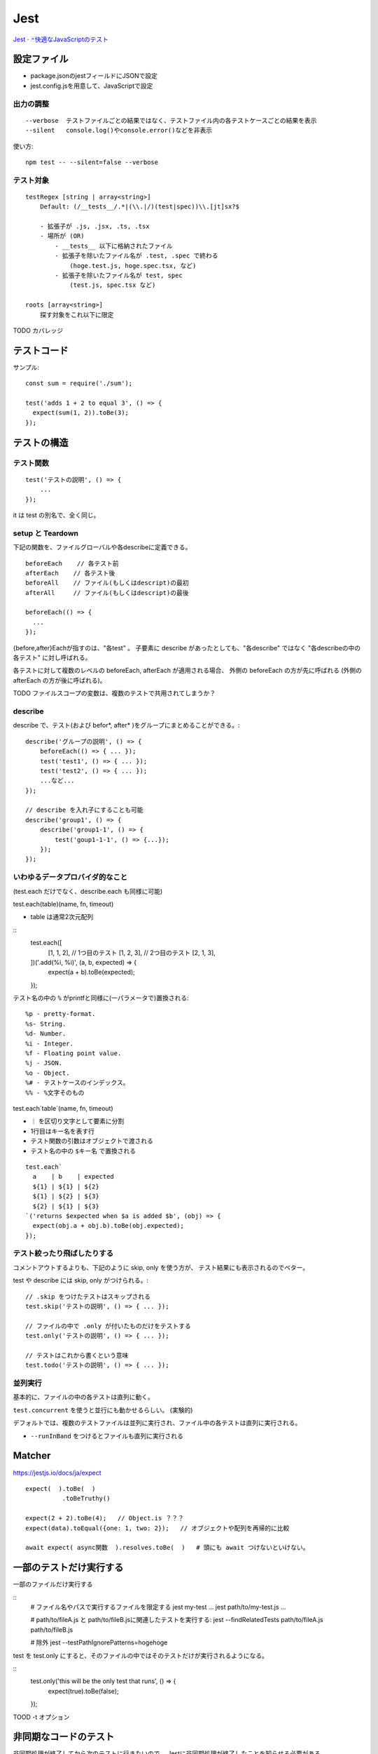 ========================
Jest
========================


`Jest · 🃏快適なJavaScriptのテスト <https://jestjs.io/ja/>`__


設定ファイル
====================

- package.jsonのjestフィールドにJSONで設定
- jest.config.jsを用意して、JavaScriptで設定


出力の調整
----------------

::

    --verbose  テストファイルごとの結果ではなく、テストファイル内の各テストケースごとの結果を表示
    --silent   console.log()やconsole.error()などを非表示


使い方::

    npm test -- --silent=false --verbose


テスト対象
--------------

::

    testRegex [string | array<string>]
        Default: (/__tests__/.*|(\\.|/)(test|spec))\\.[jt]sx?$

        - 拡張子が .js, .jsx, .ts, .tsx
        - 場所が (OR)
            - __tests__ 以下に格納されたファイル
            - 拡張子を除いたファイル名が .test, .spec で終わる
                (hoge.test.js, hoge.spec.tsx, など)
            - 拡張子を除いたファイル名が test, spec
                (test.js, spec.tsx など)

    roots [array<string>]
        探す対象をこれ以下に限定


TODO カバレッジ


テストコード
=====================

サンプル::

    const sum = require('./sum');

    test('adds 1 + 2 to equal 3', () => {
      expect(sum(1, 2)).toBe(3);
    });


テストの構造
======================

テスト関数
--------------

::

    test('テストの説明', () => {
        ...
    });

it は test の別名で、全く同じ。


setup と Teardown
------------------------

下記の関数を、ファイルグローバルや各describeに定義できる。

::

    beforeEach    // 各テスト前
    afterEach    // 各テスト後
    beforeAll    // ファイル(もしくはdescript)の最初
    afterAll     // ファイル(もしくはdescript)の最後

    beforeEach(() => {
      ...
    });

{before,after}Eachが指すのは、"各test" 。
子要素に describe があったとしても、"各describe" ではなく "各describeの中の各テスト" に対し呼ばれる。

各テストに対して複数のレベルの beforeEach, afterEach が適用される場合、
外側の beforeEach の方が先に呼ばれる (外側の afterEach の方が後に呼ばれる)。

TODO ファイルスコープの変数は、複数のテストで共用されてしまうか？


describe
-----------------------

describe で、テスト(および befor\*, after\* )をグループにまとめることができる。::

    describe('グループの説明', () => {
        beforeEach(() => { ... });
        test('test1', () => { ... });
        test('test2', () => { ... });
        ...など...
    });

    // describe を入れ子にすることも可能
    describe('group1', () => {
        describe('group1-1', () => {
            test('goup1-1-1', () => {...});
        });
    });


いわゆるデータプロバイダ的なこと
---------------------------------------

(test.each だけでなく、describe.each も同様に可能)

test.each(table)(name, fn, timeout)

- table は通常2次元配列

::
    test.each([
      [1, 1, 2],     // 1つ目のテスト
      [1, 2, 3],     // 2つ目のテスト
      [2, 1, 3],
    ])('.add(%i, %i)', (a, b, expected) => {
      expect(a + b).toBe(expected);
    });

テスト名の中の ``%`` がprintfと同様に(一パラメータで)置換される::

    %p - pretty-format.
    %s- String.
    %d- Number.
    %i - Integer.
    %f - Floating point value.
    %j - JSON.
    %o - Object.
    %# - テストケースのインデックス。
    %% - %文字そのもの


test.each`table`(name, fn, timeout)

-  ``｜`` を区切り文字として要素に分割
-  1行目はキー名を表す行
- テスト関数の引数はオブジェクトで渡される
- テスト名の中の ``$キー名`` で置換される

::

    test.each`
      a    | b    | expected
      ${1} | ${1} | ${2}
      ${1} | ${2} | ${3}
      ${2} | ${1} | ${3}
    `('returns $expected when $a is added $b', (obj) => {
      expect(obj.a + obj.b).toBe(obj.expected);
    });


テスト絞ったり飛ばしたりする
-------------------------------------

コメントアウトするよりも、下記のように skip, only を使う方が、
テスト結果にも表示されるのでベター。

test や describe には skip, only がつけられる。::

    // .skip をつけたテストはスキップされる
    test.skip('テストの説明', () => { ... });

    // ファイルの中で .only が付いたものだけをテストする
    test.only('テストの説明', () => { ... });

    // テストはこれから書くという意味
    test.todo('テストの説明', () => { ... });



並列実行
------------------

基本的に、ファイルの中の各テストは直列に動く。

``test.concurrent`` を使うと並行にも動かせるらしい。 (実験的)


デフォルトでは、複数のテストファイルは並列に実行され、ファイル中の各テストは直列に実行される。

- ``--runInBand`` をつけるとファイルも直列に実行される


Matcher
================

https://jestjs.io/docs/ja/expect

::

    expect(  ).toBe(  )
              .toBeTruthy()

    expect(2 + 2).toBe(4);   // Object.is ？？？ 
    expect(data).toEqual({one: 1, two: 2});   // オブジェクトや配列を再帰的に比較

    await expect( async関数  ).resolves.toBe(  )   # 頭にも await つけないといけない。



一部のテストだけ実行する
==============================


一部のファイルだけ実行する

::
    # ファイル名やパスで実行するファイルを限定する
    jest my-test ...
    jest path/to/my-test.js ...

    # path/to/fileA.js と path/to/fileB.jsに関連したテストを実行する:
    jest --findRelatedTests path/to/fileA.js path/to/fileB.js

    # 除外
    jest --testPathIgnorePatterns=hogehoge

test を test.only にすると、そのファイルの中ではそのテストだけが実行されるようになる。

::
    test.only('this will be the only test that runs', () => {
        expect(true).toBe(false);
    });


TOOD -t オプション

非同期なコードのテスト
===========================

非同期処理が終了してから次のテストに行きたいので、
Jestに非同期処理が終了したことを知らせる必要がある。

TODO JavaScript の非同期処理をもうちょっとちゃんと分かってからまとめる。



jest-puppeteer
=========================

https://jestjs.io/docs/ja/puppeteer

jest の設定に下記を追加::

    {
      "preset": "jest-puppeteer"
    }

browser, page, context が、グローバル変数として用意される。
window, document もか？

https://github.com/smooth-code/jest-puppeteer#api

pageとかはテストファイルごとに生成されているらしい。

jestの実行環境はファイルごとに独立しているので、
逆を言うと同じファイル内は同一の実行環境になります。
そのため、globalオブジェクトに生えている変数や関数を変更すると、
同じファイルの他のテストに影響を与えることがあります。



headless=false(＝ヘッドあり)で実行した場合に、
テスト後もpageを開いたままにする方法。デバッグモードに入る方法。

```
await jestPuppeteer.debug();
```

